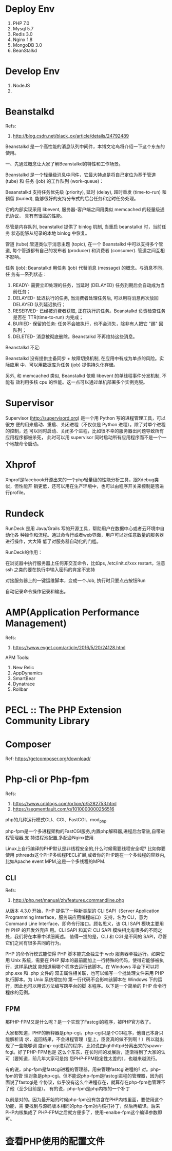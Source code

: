 * Deploy Env
  1. PHP 7.0
  2. Mysql 5.7
  3. Redis 3.0
  4. Nginx 1.8
  5. MongoDB 3.0
  6. BeanStalkd

* Develop Env
  1. NodeJS
  2.

* Beanstalkd
  Refs:
  1. http://blog.csdn.net/black_ox/article/details/24792489

  Beanstalkd 是一个高性能的消息队列中间件，本博文宅鸟将介绍一下这个东东的使用。

  一、先通过概念让大家了解Beanstalkd的特性和工作场景。

  Beanstalkd 是一个轻量级消息中间件，它最大特点是将自己定位为基于管道 (tube) 和
  任务 (job) 的工作队列 (work-queue)：


  Beaanstalkd 支持任务优先级 (priority), 延时 (delay), 超时重发 (time-to-run) 和
  预留 (buried), 能够很好的支持分布式的后台任务和定时任务处理。

  它的内部实现采用 libevent, 服务器-客户端之间用类似 memcached 的轻量级通讯协议，
  具有有很高的性能。

  尽管是内存队列, beanstalkd 提供了 binlog 机制, 当重启 beanstalkd 时，当前任务
  状态能够从纪录的本地 binlog 中恢复。



  管道 (tube):管道类似于消息主题 (topic), 在一个 Beanstalkd 中可以支持多个管道,
  每个管道都有自己的发布者 (producer) 和消费者 (consumer). 管道之间互相不影响。

  任务 (job): Beanstalkd 用任务 (job) 代替消息 (message) 的概念。与消息不同，任
  务有一系列状态：

  1. READY- 需要立即处理的任务，当延时 (DELAYED) 任务到期后会自动成为当前任务；
  2. DELAYED- 延迟执行的任务, 当消费者处理任务后, 可以用将消息再次放回 DELAYED
     队列延迟执行；
  3. RESERVED- 已经被消费者获取, 正在执行的任务。Beanstalkd 负责检查任务是否在
     TTR(time-to-run) 内完成；
  4. BURIED- 保留的任务: 任务不会被执行，也不会消失，除非有人把它 "踢" 回队列；
  5. DELETED- 消息被彻底删除。Beanstalkd 不再维持这些消息。




  Beanstalkd 不足:

  Beanstalkd 没有提供主备同步 + 故障切换机制, 在应用中有成为单点的风险。实际应用
  中，可以用数据库为任务 (job) 提供持久化存储。

  另外, 和 memcached 类似, Beanstalkd 依赖 libevent 的单线程事件分发机制, 不能有
  效利用多核 cpu 的性能。这一点可以通过单机部署多个实例克服。

* Supervisor
  Supervisor (http://supervisord.org) 是一个用 Python 写的进程管理工具，可以很方
  便的用来启动、重启、关闭进程（不仅仅是 Python 进程）。除了对单个进程的控制，还
  可以同时启动、关闭多个进程，比如很不幸的服务器出问题导致所有应用程序都被杀死，
  此时可以用 supervisor 同时启动所有应用程序而不是一个一个地敲命令启动。

* Xhprof
  Xhprof是facebook开源出来的一个php轻量级的性能分析工具，跟Xdebug类似，但性能开
  销更低，还可以用在生产环境中，也可以由程序开关来控制是否进行profile。

* Rundeck
  RunDeck 是用 Java/Grails 写的开源工具，帮助用户在数据中心或者云环境中自动化各
  种操作和流程。通过命令行或者web界面，用户可以对任意数量的服务器进行操作，大大降
  低了对服务器自动化的门槛。

  RunDeck的作用：

  在浏览器中执行服务器上任何非交互命令，比如ps, /etc/init.d/xxx restart，注意ssh
  之类的要在执行中输入密码的肯定不支持

  对接服务器上的一键运维脚本，变成一个Job, 执行时只要点击按钮Run

  自动记录命令操作记录和输出。
* AMP(Application Performance Management)
  Refs:
  1. https://www.evget.com/article/2016/5/20/24128.html

  APM Tools:
  1. New Relic
  2. AppDynamics
  3. SmartBear
  4. Dynatrace
  5. Rollbar
* PECL :: The PHP Extension Community Library
* Composer
  Ref: https://getcomposer.org/download/
* Php-cli or Php-fpm
  Refs:
  1. https://www.cnblogs.com/orlion/p/5282753.html
  2. https://segmentfault.com/q/1010000000256516

  php的几种运行模式CLI、CGI、FastCGI、mod_php.

  php-fpm是一个多进程架构的FastCGI服务,内置php解释器,进程后台常驻,自带进程管理器,支
  持进程池配置,多配合Nginx使用.

  Linux上自行编译的PHP默认是非线程安全的,什么时候需要线程安全呢? 比如你要使用
  pthreads这个PHP多线程PECL扩展,或者你的PHP跑在一个多线程的容器内,比如Apache
  event MPM,这是一个多线程的MPM.

** CLI
   Refs:
   1. http://php.net/manual/zh/features.commandline.php

   从版本 4.3.0 开始，PHP 提供了一种新类型的 CLI SAPI（Server Application
   Programming Interface，服务端应用编程端口）支持，名为 CLI，意为 Command Line
   Interface，即命令行接口。顾名思义，该 CLI SAPI 模块主要用作 PHP 的开发外壳应
   用。CLI SAPI 和其它 CLI SAPI 模块相比有很多的不同之处，我们将在本章中详细阐述。
   值得一提的是，CLI 和 CGI 是不同的 SAPI，尽管它们之间有很多共同的行为。

   PHP 的命令行模式能使得 PHP 脚本能完全独立于 web 服务器单独运行。如果使用 Unix
   系统，需要在 PHP 脚本的最前面加上一行特殊的代码，使得它能够被执行，这样系统就
   能知道用哪个程序去运行该脚本。在 Windows 平台下可以将 php.exe 和 .php 文件的
   双击属性相关联，也可以编写一个批处理文件来用 PHP 执行脚本。为 Unix 系统增加的
   第一行代码不会影响该脚本在 Windows 下的运行，因此也可以用该方法编写跨平台的脚
   本程序。以下是一个简单的 PHP 命令行程序的范例。
** FPM
   那PHP-FPM又是什么呢？是一个实现了Fastcgi的程序，被PHP官方收了。

   大家都知道，PHP的解释器是php-cgi。php-cgi只是个CGI程序，他自己本身只能解析请
   求，返回结果，不会进程管理（皇上，臣妾真的做不到啊！）所以就出现了一些能够调
   度php-cgi进程的程序，比如说由lighthttpd分离出来的spawn-fcgi。好了PHP-FPM也是
   这么个东东，在长时间的发展后，逐渐得到了大家的认可（要知道，前几年大家可是抱
   怨PHP-FPM稳定性太差的），也越来越流行。


   有的说，php-fpm是fastcgi进程的管理器，用来管理fastcgi进程的? 对。php-fpm的管
   理对象是php-cgi。但不能说php-fpm是fastcgi进程的管理器，因为前面说了fastcgi是
   个协议，似乎没有这么个进程存在，就算存在php-fpm也管理不了他（至少目前是）。
   有的说，php-fpm是php内核的一个补丁

   以前是对的。因为最开始的时候php-fpm没有包含在PHP内核里面，要使用这个功能，需
   要找到与源码版本相同的php-fpm对内核打补丁，然后再编译。后来PHP内核集成了
   PHP-FPM之后就方便多了，使用--enalbe-fpm这个编译参数即可。
* 查看PHP使用的配置文件
